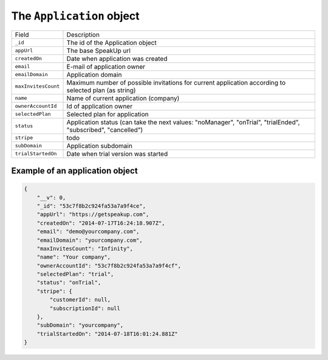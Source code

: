 .. _application_object:

The ``Application`` object
==========================

.. list-table::

  * - Field
    - Description

  * - ``_id``
    - The id of the Application object

  * - ``appUrl``
    - The base SpeakUp url

  * - ``createdOn``
    - Date when application was created

  * - ``email``
    - E-mail of application owner

  * - ``emailDomain``
    - Application domain

  * - ``maxInvitesCount``
    - Maximum number of possible invitations for current application according to selected plan (as string)

  * - ``name``
    - Name of current application (company)

  * - ``ownerAccountId``
    - Id of application owner

  * - ``selectedPlan``
    - Selected plan for application

  * - ``status``
    - Application status (can take the next values: "noManager", "onTrial", "trialEnded", "subscribed", "cancelled")

  * - ``stripe``
    - todo

  * - ``subDomain``
    - Application subdomain

  * - ``trialStartedOn``
    - Date when trial version was started




.. _example_application_object:

Example of an application object
--------------------------------

.. code-block:: javascript

  {
      "__v": 0,
      "_id": "53c7f8b2c924fa53a7a9f4ce",
      "appUrl": "https://getspeakup.com",
      "createdOn": "2014-07-17T16:24:18.907Z",
      "email": "demo@yourcompany.com",
      "emailDomain": "yourcompany.com",
      "maxInvitesCount": "Infinity",
      "name": "Your company",
      "ownerAccountId": "53c7f8b2c924fa53a7a9f4cf",
      "selectedPlan": "trial",
      "status": "onTrial",
      "stripe": {
          "customerId": null,
          "subscriptionId": null
      },
      "subDomain": "yourcompany",
      "trialStartedOn": "2014-07-18T16:01:24.881Z"
  }



